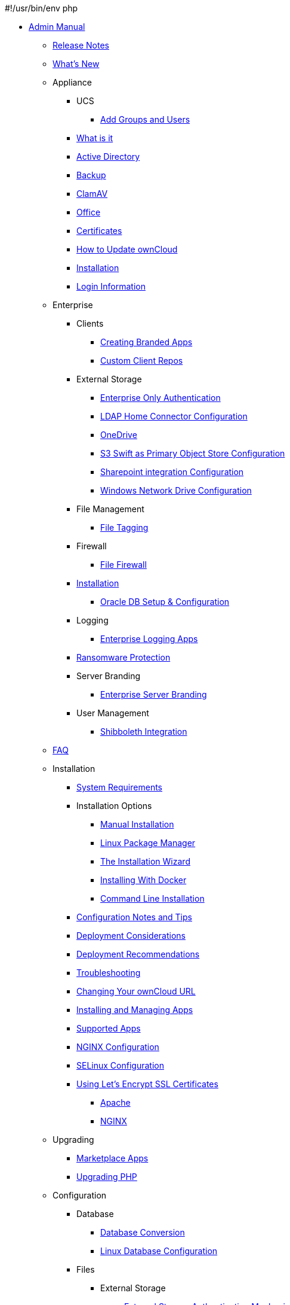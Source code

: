 #!/usr/bin/env php

* xref:index.adoc[Admin Manual]
*** xref:release_notes.adoc[Release Notes]
*** xref:whats_new_admin.adoc[What's New]
*** Appliance
**** UCS
***** xref:appliance/ucs/add-groups-and-users.adoc[Add Groups and Users]
**** xref:appliance/what-is-it.adoc[What is it]
**** xref:appliance/Active_Directory.adoc[Active Directory]
**** xref:appliance/Backup.adoc[Backup]
**** xref:appliance/Clamav.adoc[ClamAV]
**** xref:appliance/Office.adoc[Office]
**** xref:appliance/certificates.adoc[Certificates]
**** xref:appliance/howto-update-owncloud.adoc[How to Update ownCloud]
**** xref:appliance/installation.adoc[Installation]
**** xref:appliance/login_information.adoc[Login Information]
*** Enterprise
**** Clients
***** xref:enterprise/clients/creating_branded_apps.adoc[Creating Branded Apps]
***** xref:enterprise/clients/custom_client_repos.adoc[Custom Client Repos]
**** External Storage
***** xref:enterprise/external_storage/enterprise_only_auth.adoc[Enterprise Only Authentication]
***** xref:enterprise/external_storage/ldap_home_connector_configuration.adoc[LDAP Home Connector Configuration]
***** xref:enterprise/external_storage/onedrive.adoc[OneDrive]
***** xref:enterprise/external_storage/s3_swift_as_primary_object_store_configuration.adoc[S3 Swift as Primary Object Store Configuration]
***** xref:enterprise/external_storage/sharepoint-integration_configuration.adoc[Sharepoint integration Configuration]
***** xref:enterprise/external_storage/windows-network-drive_configuration.adoc[Windows Network Drive Configuration]
**** File Management
***** xref:enterprise/file_management/files_tagging.adoc[File Tagging]
**** Firewall
***** xref:enterprise/firewall/file_firewall.adoc[File Firewall]
**** xref:enterprise/installation/install.adoc[Installation]
***** xref:enterprise/installation/oracle_db_configuration.adoc[Oracle DB Setup & Configuration]
**** Logging
***** xref:enterprise/logging/enterprise_logging_apps.adoc[Enterprise Logging Apps]
**** xref:enterprise/ransomware-protection/index.adoc[Ransomware Protection]
**** Server Branding
***** xref:enterprise/server_branding/enterprise_server_branding.adoc[Enterprise Server Branding]
**** User Management
***** xref:enterprise/user_management/user_auth_shibboleth.adoc[Shibboleth Integration]
*** xref:faq/index.adoc[FAQ]
*** Installation
**** xref:installation/system_requirements.adoc[System Requirements]
**** Installation Options
***** xref:installation/source_installation.adoc[Manual Installation]
***** xref:installation/linux_installation.adoc[Linux Package Manager]
***** xref:installation/installation_wizard.adoc[The Installation Wizard]
***** xref:installation/docker/index.adoc[Installing With Docker]
***** xref:installation/command_line_installation.adoc[Command Line Installation]
**** xref:installation/configuration_notes_and_tips.adoc[Configuration Notes and Tips]
**** xref:installation/deployment_considerations.adoc[Deployment Considerations]
**** xref:installation/deployment_recommendations.adoc[Deployment Recommendations]
**** xref:installation/troubleshooting.adoc[Troubleshooting]
**** xref:installation/changing_the_web_route.adoc[Changing Your ownCloud URL]
**** xref:installation/apps_management_installation.adoc[Installing and Managing Apps]
**** xref:installation/apps_supported.adoc[Supported Apps]
**** xref:installation/nginx_configuration.adoc[NGINX Configuration]
**** xref:installation/selinux_configuration.adoc[SELinux Configuration]
**** xref:installation/letsencrypt/index.adoc[Using Let's Encrypt SSL Certificates]
***** xref:installation/letsencrypt/apache.adoc[Apache]
***** xref:installation/letsencrypt/nginx.adoc[NGINX]
*** Upgrading
**** xref:upgrading/marketplace_apps.adoc[Marketplace Apps]
**** xref:upgrading/upgrade_php.adoc[Upgrading PHP]
*** Configuration
**** Database
***** xref:configuration/database/db_conversion.adoc[Database Conversion]
***** xref:configuration/database/linux_database_configuration.adoc[Linux Database Configuration]
**** Files
***** External Storage
****** xref:configuration/files/external_storage/auth_mechanisms.adoc[External Storage Authentication Mechanisms]
****** xref:configuration/files/external_storage/amazons3.adoc[AmazonS3]
****** xref:configuration/files/external_storage/dropbox.adoc[Dropbox]
****** xref:configuration/files/external_storage/ftp.adoc[FTP]
****** xref:configuration/files/external_storage/google.adoc[Google]
****** xref:configuration/files/external_storage/local.adoc[Local]
****** xref:configuration/files/external_storage/openstack.adoc[OpenStack]
****** xref:configuration/files/external_storage/owncloud.adoc[ownCloud]
****** xref:configuration/files/external_storage/sftp.adoc[SFTP]
****** xref:configuration/files/external_storage/smb.adoc[SMB]
****** xref:configuration/files/external_storage/webdav.adoc[WebDAV]
***** xref:configuration/files/big_file_upload_configuration.adoc[Big File Upload Configuration]
***** xref:configuration/files/default_files_configuration.adoc[Default Files Configuration]
***** xref:configuration/files/encryption_configuration.adoc[Encryption Configuration]
***** xref:configuration/files/external_storage_configuration.adoc[External Storage Configuration]
***** xref:configuration/files/external_storage_configuration_gui.adoc[External Storage Configuration GUI]
***** xref:configuration/files/federated_cloud_sharing_configuration.adoc[Federated Cloud Sharing Configuration]
***** xref:configuration/files/file_sharing_configuration.adoc[File Sharing Configuration]
***** xref:configuration/files/file_versioning.adoc[File Versioning]
***** xref:configuration/files/files_locking_transactional.adoc[Transactional File Locking]
***** xref:configuration/files/previews_configuration.adoc[Preview Configuration]
***** xref:configuration/files/trashbin_options.adoc[Managing the Trashbin]
**** LDAP
***** xref:configuration/ldap/ldap_proxy_cache_server_setup.adoc[LDAP Proxy Cache Server Setup]
**** xref:configuration/mimetypes/index.adoc[Mimetypes]
**** Server
***** Security
****** xref:configuration/server/security/password-policy.adoc[Password policy]
***** xref:configuration/server/activity_configuration.adoc[Activity Configuration]
***** xref:configuration/server/antivirus_configuration.adoc[Antivirus Configuration]
***** xref:configuration/server/automatic_configuration.adoc[Automatic Configuration]
***** xref:configuration/server/background_jobs_configuration.adoc[Background Jobs Configuration]
***** xref:configuration/server/caching_configuration.adoc[Caching Configuration]
***** xref:configuration/server/config_sample_php_parameters.adoc[Config Sample PHP Parameters]
***** xref:configuration/server/custom_client_repos.adoc[Custom Client Repos]
***** xref:configuration/server/email_configuration.adoc[Email Configuration]
***** xref:configuration/server/excluded_blacklisted_files.adoc[Excluded Blacklisted Files]
***** xref:configuration/server/external_sites.adoc[External Sites]
***** xref:configuration/server/harden_server.adoc[Harden Server]
***** xref:configuration/server/import_ssl_cert.adoc[Import SSL Cert]
***** xref:configuration/server/index_php_less_urls.adoc[Index PHP Less URLs]
***** xref:configuration/server/knowledgebase_configuration.adoc[Knowledgebase Configuration]
***** xref:configuration/server/language_configuration.adoc[Language Configuration]
***** xref:configuration/server/logging_configuration.adoc[Logging Configuration]
***** xref:configuration/server/oc_server_tuning.adoc[Server Tuning]
***** xref:configuration/server/occ_command.adoc[OCC Command]
***** xref:configuration/server/reverse_proxy_configuration.adoc[Reverse Proxy Configuration]
***** xref:configuration/server/security_setup_warnings.adoc[Security Setup Warnings]
***** xref:configuration/server/thirdparty_php_configuration.adoc[Third Party PHP Configuration]
**** User
***** xref:configuration/user/reset_admin_password.adoc[Reset Admin Password]
***** xref:configuration/user/reset_user_password.adoc[Reset User Password]
***** xref:configuration/user/user_auth_ftp_smb_imap.adoc[User Auth FTP SMB IMAP]
***** xref:configuration/user/user_auth_ldap.adoc[User Auth LDAP]
***** xref:configuration/user/user_configuration.adoc[User Configuration]
***** xref:configuration/user/user_provisioning_api.adoc[User Provisioning API]
***** xref:configuration/user/user_roles.adoc[User Roles]
*** Maintenance
**** xref:maintenance/backup.adoc[Backup]
**** xref:maintenance/enable_maintenance.adoc[Enable Maintenance]
**** xref:maintenance/manual_upgrade.adoc[Manual Upgrade]
**** xref:maintenance/manually-moving-data-folders.adoc[Manually Moving Data Folders]
**** xref:maintenance/migrating.adoc[Migrating]
**** xref:maintenance/package_upgrade.adoc[Package Upgrade]
**** xref:maintenance/restore.adoc[Restore]
**** xref:maintenance/update.adoc[Update]
**** xref:maintenance/upgrade.adoc[Upgrade]
*** Issues
**** xref:issues/code_signing.adoc[Code Signing]
**** xref:issues/general_troubleshooting.adoc[General Troubleshooting]
**** xref:issues/impersonate_users.adoc[Impersonate Users]
